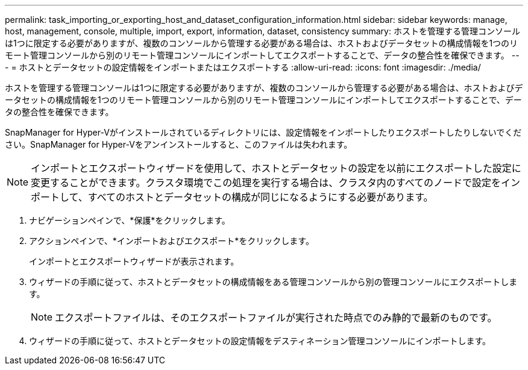 ---
permalink: task_importing_or_exporting_host_and_dataset_configuration_information.html 
sidebar: sidebar 
keywords: manage, host, management, console, multiple, import, export, information, dataset, consistency 
summary: ホストを管理する管理コンソールは1つに限定する必要がありますが、複数のコンソールから管理する必要がある場合は、ホストおよびデータセットの構成情報を1つのリモート管理コンソールから別のリモート管理コンソールにインポートしてエクスポートすることで、データの整合性を確保できます。 
---
= ホストとデータセットの設定情報をインポートまたはエクスポートする
:allow-uri-read: 
:icons: font
:imagesdir: ./media/


[role="lead"]
ホストを管理する管理コンソールは1つに限定する必要がありますが、複数のコンソールから管理する必要がある場合は、ホストおよびデータセットの構成情報を1つのリモート管理コンソールから別のリモート管理コンソールにインポートしてエクスポートすることで、データの整合性を確保できます。

SnapManager for Hyper-Vがインストールされているディレクトリには、設定情報をインポートしたりエクスポートしたりしないでください。SnapManager for Hyper-Vをアンインストールすると、このファイルは失われます。


NOTE: インポートとエクスポートウィザードを使用して、ホストとデータセットの設定を以前にエクスポートした設定に変更することができます。クラスタ環境でこの処理を実行する場合は、クラスタ内のすべてのノードで設定をインポートして、すべてのホストとデータセットの構成が同じになるようにする必要があります。

. ナビゲーションペインで、*保護*をクリックします。
. アクションペインで、*インポートおよびエクスポート*をクリックします。
+
インポートとエクスポートウィザードが表示されます。

. ウィザードの手順に従って、ホストとデータセットの構成情報をある管理コンソールから別の管理コンソールにエクスポートします。
+

NOTE: エクスポートファイルは、そのエクスポートファイルが実行された時点でのみ静的で最新のものです。

. ウィザードの手順に従って、ホストとデータセットの設定情報をデスティネーション管理コンソールにインポートします。

